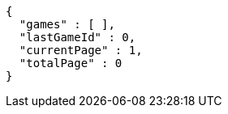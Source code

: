 [source,options="nowrap"]
----
{
  "games" : [ ],
  "lastGameId" : 0,
  "currentPage" : 1,
  "totalPage" : 0
}
----